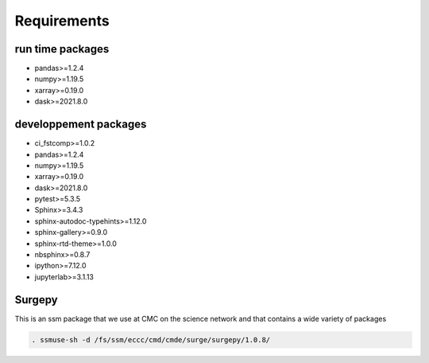 Requirements
============

run time packages
-----------------
- pandas>=1.2.4
- numpy>=1.19.5
- xarray>=0.19.0
- dask>=2021.8.0

developpement packages
----------------------
- ci_fstcomp>=1.0.2
- pandas>=1.2.4
- numpy>=1.19.5
- xarray>=0.19.0
- dask>=2021.8.0
- pytest>=5.3.5
- Sphinx>=3.4.3
- sphinx-autodoc-typehints>=1.12.0 
- sphinx-gallery>=0.9.0 
- sphinx-rtd-theme>=1.0.0
- nbsphinx>=0.8.7
- ipython>=7.12.0
- jupyterlab>=3.1.13

Surgepy
-------

This is an ssm package that we use at CMC on the science network and that contains a wide variety of packages

.. code:: bash

    . ssmuse-sh -d /fs/ssm/eccc/cmd/cmde/surge/surgepy/1.0.8/
